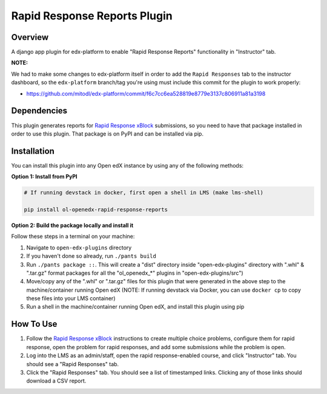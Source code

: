 Rapid Response Reports Plugin
=============================

Overview
--------

A django app plugin for edx-platform to enable "Rapid Response Reports" functionality in "Instructor" tab.


**NOTE:**

We had to make some changes to edx-platform itself in order to add the ``Rapid Responses`` tab to the instructor dashboard, so the ``edx-platform`` branch/tag you're using must include this commit for the plugin to work properly:

- https://github.com/mitodl/edx-platform/commit/f6c7cc6ea528819e8779e3137c806911a81a3198

Dependencies
---------------

This plugin generates reports for `Rapid Response xBlock <https://github.com/mitodl/rapid-response-xblock>`_ submissions, so you need to have that package installed in order to use this plugin. That package is on PyPI and can be installed via pip.

Installation
------------

You can install this plugin into any Open edX instance by using any of the following methods:

**Option 1: Install from PyPI**

.. code-block::


    # If running devstack in docker, first open a shell in LMS (make lms-shell)

    pip install ol-openedx-rapid-response-reports


**Option 2: Build the package locally and install it**

Follow these steps in a terminal on your machine:

1. Navigate to ``open-edx-plugins`` directory
2. If you haven't done so already, run ``./pants build``
3. Run ``./pants package ::``. This will create a "dist" directory inside "open-edx-plugins" directory with ".whl" & ".tar.gz" format packages for all the "ol_openedx_*" plugins in "open-edx-plugins/src")
4. Move/copy any of the ".whl" or ".tar.gz" files for this plugin that were generated in the above step to the machine/container running Open edX (NOTE: If running devstack via Docker, you can use ``docker cp`` to copy these files into your LMS container)
5. Run a shell in the machine/container running Open edX, and install this plugin using pip

How To Use
----------

1) Follow the `Rapid Response xBlock <https://github.com/mitodl/rapid-response-xblock>`_ instructions to create multiple choice problems, configure them for rapid response, open the problem for rapid responses, and add some submissions while the problem is open.
2) Log into the LMS as an admin/staff, open the rapid response-enabled course, and click "Instructor" tab. You should see a "Rapid Responses" tab.
3) Click the "Rapid Responses" tab. You should see a list of timestamped links. Clicking any of those links should download a CSV report.


